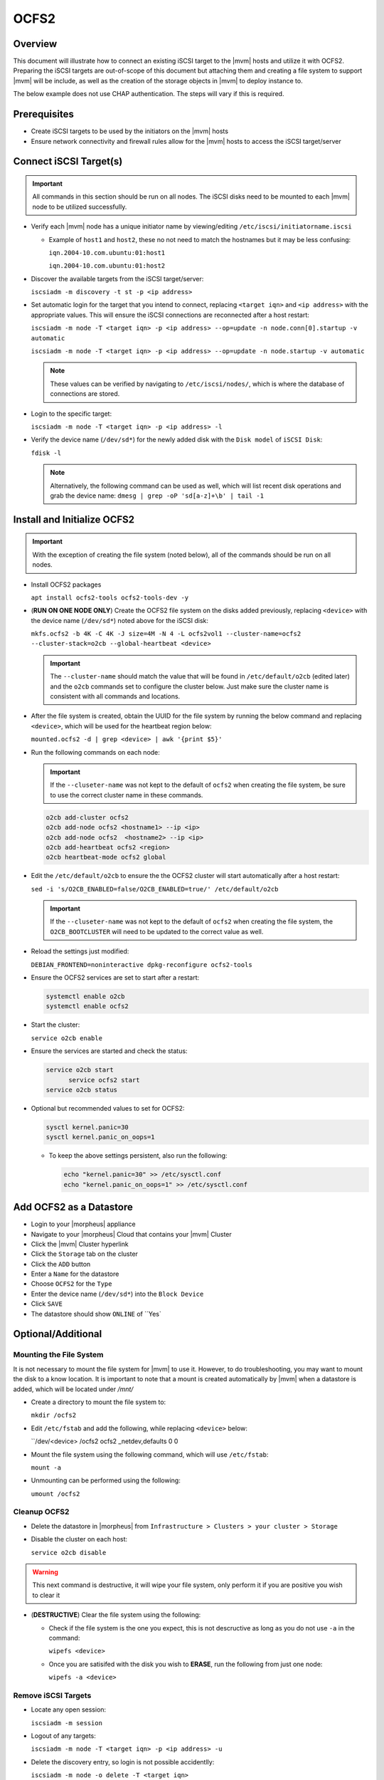 .. _ocfs2:

OCFS2
-----

Overview
^^^^^^^^

This document will illustrate how to connect an existing iSCSI target to the |mvm| hosts and utilize it with OCFS2.
Preparing the iSCSI targets are out-of-scope of this document but attaching them and creating a file system to support
|mvm| will be include, as well as the creation of the storage objects in |mvm| to deploy instance to.

The below example does not use CHAP authentication.  The steps will vary if this is required.

Prerequisites
^^^^^^^^^^^^^

* Create iSCSI targets to be used by the initiators on the |mvm| hosts
* Ensure network connectivity and firewall rules allow for the |mvm| hosts to access the iSCSI target/server

Connect iSCSI Target(s)
^^^^^^^^^^^^^^^^^^^^^^^

.. important::
  All commands in this section should be run on all nodes.  The iSCSI disks need to be mounted to each |mvm| node to be
  utilized successfully.

* Verify each |mvm| node has a unique initiator name by viewing/editing ``/etc/iscsi/initiatorname.iscsi``
  
  * Example of ``host1`` and ``host2``, these no not need to match the hostnames but it may be less confusing:

    ``iqn.2004-10.com.ubuntu:01:host1``

    ``iqn.2004-10.com.ubuntu:01:host2``

* Discover the available targets from the iSCSI target/server:

  ``iscsiadm -m discovery -t st -p <ip address>``

* Set automatic login for the target that you intend to connect, replacing ``<target iqn>`` and ``<ip address>``
  with the appropriate values.  This will ensure the iSCSI connections are reconnected after a host restart:

  ``iscsiadm -m node -T <target iqn> -p <ip address> --op=update -n node.conn[0].startup -v automatic``

  ``iscsiadm -m node -T <target iqn> -p <ip address> --op=update -n node.startup -v automatic``

  .. note::
    These values can be verified by navigating to ``/etc/iscsi/nodes/``, which is where the database of connections
    are stored.
  
* Login to the specific target:

  ``iscsiadm -m node -T <target iqn> -p <ip address> -l`` 

* Verify the device name (``/dev/sd*``) for the newly added disk with the ``Disk model`` of ``iSCSI Disk``: 

  ``fdisk -l``

  .. note::
    Alternatively, the following command can be used as well, which will list recent disk operations and grab the device name:
    ``dmesg | grep -oP 'sd[a-z]+\b' | tail -1``

Install and Initialize OCFS2
^^^^^^^^^^^^^^^^^^^^^^^^^^^^

.. important::
  With the exception of creating the file system (noted below), all of the commands should be run on all nodes.

* Install OCFS2 packages
  
  ``apt install ocfs2-tools ocfs2-tools-dev -y``

* (**RUN ON ONE NODE ONLY**) Create the OCFS2 file system on the disks added previously, replacing ``<device>`` with
  the device name (``/dev/sd*``) noted above for the iSCSI disk:

  ``mkfs.ocfs2 -b 4K -C 4K -J size=4M -N 4 -L ocfs2vol1 --cluster-name=ocfs2 --cluster-stack=o2cb --global-heartbeat <device>``

  .. important::
    The ``--cluster-name`` should match the value that will be found in ``/etc/default/o2cb`` (edited later) and the ``o2cb`` commands
    set to configure the cluster below.  Just make sure the cluster name is consistent with all commands and locations.

* After the file system is created, obtain the UUID for the file system by running the below command and replacing ``<device>``,
  which will be used for the heartbeat region below:
  
  ``mounted.ocfs2 -d | grep <device> | awk '{print $5}'``

* Run the following commands on each node:
  
  .. ::note::
    Alternatively, they can be ran on one node but make sure to copy ``/etc/ocfs2/cluster.conf`` from that node to all others

  .. important::
    If the ``--cluseter-name`` was not kept to the default of ``ocfs2`` when creating the file system, be sure to use the correct
    cluster name in these commands.

  .. ::important::
    The hostnames used in the ``o2cb add-node`` commands **MUST** match the hostnames of the |mvm| nodes when checking ``hostname``

  .. code-block:: bash
  
    o2cb add-cluster ocfs2
    o2cb add-node ocfs2 <hostname1> --ip <ip>
    o2cb add-node ocfs2  <hostname2> --ip <ip>
    o2cb add-heartbeat ocfs2 <region>
    o2cb heartbeat-mode ocfs2 global

* Edit the ``/etc/default/o2cb`` to ensure the the OCFS2 cluster will start automatically after a host restart:
  
  ``sed -i 's/O2CB_ENABLED=false/O2CB_ENABLED=true/' /etc/default/o2cb``

  .. important::
    If the ``--cluseter-name`` was not kept to the default of ``ocfs2`` when creating the file system, the ``O2CB_BOOTCLUSTER``
    will need to be updated to the correct value as well.

* Reload the settings just modified:
  
  ``DEBIAN_FRONTEND=noninteractive dpkg-reconfigure ocfs2-tools``

* Ensure the OCFS2 services are set to start after a restart:
  
  .. code-block:: bash
    
    systemctl enable o2cb
    systemctl enable ocfs2

* Start the cluster:
  
  ``service o2cb enable``

* Ensure the services are started and check the status:

  .. code-block:: bash

    service o2cb start
	  service ocfs2 start
    service o2cb status

* Optional but recommended values to set for OCFS2:
  
  .. code-block:: bash

    sysctl kernel.panic=30
    sysctl kernel.panic_on_oops=1

  * To keep the above settings persistent, also run the following:

    .. code-block:: bash
      
      echo "kernel.panic=30" >> /etc/sysctl.conf
      echo "kernel.panic_on_oops=1" >> /etc/sysctl.conf

Add OCFS2 as a Datastore
^^^^^^^^^^^^^^^^^^^^^^^^

* Login to your |morpheus| appliance
* Navigate to your |morpheus| Cloud that contains your |mvm| Cluster
* Click the |mvm| Cluster hyperlink
* Click the ``Storage`` tab on the cluster
* Click the ``ADD`` button
* Enter a ``Name`` for the datastore
* Choose ``OCFS2`` for the ``Type``
* Enter the device name (``/dev/sd*``) into the ``Block Device``
* Click ``SAVE``
* The datastore should show ``ONLINE`` of ``Yes`

Optional/Additional
^^^^^^^^^^^^^^^^^^^

Mounting the File System
````````````````````````

It is not necessary to mount the file system for |mvm| to use it.  However, to do troubleshooting, you may want to mount the disk to a know location.
It is important to note that a mount is created automatically by |mvm| when a datastore is added, which will be located under `/mnt/`

* Create a directory to mount the file system to:

  ``mkdir /ocfs2``

* Edit ``/etc/fstab`` and add the following, while replacing ``<device>`` below:
  
  ``/dev/<device> /ocfs2 ocfs2     _netdev,defaults   0 0

* Mount the file system using the following command, which will use ``/etc/fstab``:
  
  ``mount -a``

* Unmounting can be performed using the following:

  ``umount /ocfs2``

Cleanup OCFS2
`````````````

* Delete the datastore in |morpheus| from ``Infrastructure > Clusters > your cluster > Storage``
* Disable the cluster on each host:

  ``service o2cb disable``

.. warning::
  This next command is destructive, it will wipe your file system, only perform it if you are positive you wish to clear it

* (**DESTRUCTIVE**) Clear the file system using the following:
  
  * Check if the file system is the one you expect, this is not descructive as long as you do not use ``-a`` in the command:

    ``wipefs <device>``
  
  * Once you are satisifed with the disk you wish to **ERASE**, run the following from just one node:
  
    ``wipefs -a <device>``

Remove iSCSI Targets
````````````````````

* Locate any open session:

  ``iscsiadm -m session``

* Logout of any targets:

  ``iscsiadm -m node -T <target iqn> -p <ip address> -u``

* Delete the discovery entry, so login is not possible accidentlly:

  ``iscsiadm -m node -o delete -T <target iqn>``